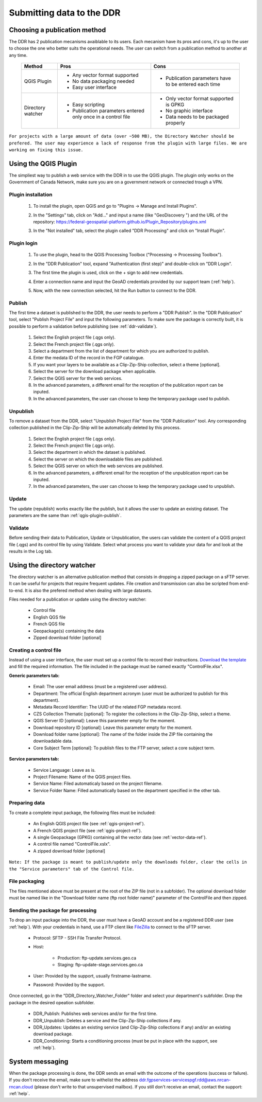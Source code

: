 .. _submit-ref:

Submitting data to the DDR
==========================

.. _publication-method-ref:

Choosing a publication method
-----------------------------

The DDR has 2 publication mecanisms avaiblable to its users. Each mecanism have its pros and cons, it's up to the user to choose the one who better suits the operational needs. The user can switch from a publication method to another at any time.

	+-------------------+------------------------------------------------------------------+------------------------------------------------------+
	| Method            | Pros                                                             | Cons                                                 |
	+===================+==================================================================+======================================================+
	| QGIS Plugin       | * Any vector format supported                                    | * Publication parameters have to be entered each time|
	|                   |                                                                  |                                                      |
	|                   | * No data packaging needed                                       |                                                      |
	|                   |                                                                  |                                                      |
	|                   | * Easy user interface                                            |                                                      |
	|                   |                                                                  |                                                      | 
	+-------------------+------------------------------------------------------------------+------------------------------------------------------+
	| Directory watcher | * Easy scripting                                                 | * Only vector format supported is GPKG               |
	|                   |                                                                  |                                                      |
	|                   | * Publication parameters entered only once in a control file     | * No graphic interface                               |
	|                   |                                                                  |                                                      |
	|                   |                                                                  | * Data needs to be packaged properly                 |
	|                   |                                                                  |                                                      |
	+-------------------+------------------------------------------------------------------+------------------------------------------------------+

``For projects with a large amount of data (over ~500 MB), the Directory Watcher should be prefered. The user may experience a lack of response from the plugin with large files. We are working on fixing this issue.``

.. _qgis-plugin-ref:

Using the QGIS Plugin
---------------------

The simpliest way to publish a web service with the DDR in to use the QGIS plugin. The plugin only works on the Government of Canada Network, make sure you are on a government network or connected trough a VPN.

Plugin installation
~~~~~~~~~~~~~~~~~~~
	
	1. To install the plugin, open QGIS and go to "Plugins -> Manage and Install Plugins".
	
	.. image:: media/qgis_plugins.png
	
	2. In the "Settings" tab, click on "Add..." and input a name (like "GeoDiscovery ") and the URL of the repository: https://federal-geospatial-platform.github.io/Plugin_Repository/plugins.xml
	
	.. image:: media/qgis_add_repo.png

	3. In the "Not installed" tab, select the plugin called "DDR Processing" and click on "Install Plugin". 
	
	.. image:: media/qgis_install.png
	
Plugin login
~~~~~~~~~~~~

	1. To use the plugin, head to the QGIS Processing Toolbox ("Processing -> Processing Toolbox").
	
	.. image:: media/qgis_toolbox.png

	2. In the "DDR Publication" tool, expand "Authentication (first step)" and double-click on "DDR Login".

	.. image:: media/ddr_login.png
	
	3. The first time the plugin is used, click on the + sign to add new credentials.

	.. image:: media/add_creds.png
	
	4. Enter a connection name and input the GeoAD credentials provided by our support team (:ref:`help`).

	.. image:: media/authentication.png
	
	5. Now, with the new connection selected, hit the Run button to connect to the DDR.

.. _qgis-plugin-publish:

Publish
~~~~~~~

The first time a dataset is published to the DDR, the user needs to perform a "DDR Publish". In the "DDR Publication" tool, select "Publish Project File" and input the following parameters. To make sure the package is correctly built, it is possible to perform a validation before publishing (see :ref:`ddr-validate`).

	1. Select the English project file (.qgs only).
	
	2. Select the French project file (.qgs only).
	
	3. Select a department from the list of department for which you are authorized to publish.
	
	4. Enter the medata ID of the record in the FGP catalogue.
	
	5. If you want your layers to be available as a Clip-Zip-Ship collection, select a theme [optional].
	
	6. Select the server for the download package when applicable.
	
	7. Select the QGIS server for the web services.
	
	8. In the advanced parameters, a different email for the reception of the publication report can be inputed.
	
	9. In the advanced parameters, the user can choose to keep the temporary package used to publish.

	.. image:: media/publish.png
	
Unpublish
~~~~~~~~~

To remove a dataset from the DDR, select "Unpublish Project File" from the "DDR Publication" tool. Any corresponding collection published in the Clip-Zip-Ship will be automatically deleted by this process.

	1. Select the English project file (.qgs only).
	
	2. Select the French project file (.qgs only).
	
	3. Select the department in which the dataset is published.
	
	4. Select the server on which the downloadable files are published.
	
	5. Select the QGIS server on which the web services are published.
	
	6. In the advanced parameters, a different email for the reception of the unpublication report can be inputed.
	
	7. In the advanced parameters, the user can choose to keep the temporary package used to unpublish.

	.. image:: media/unpublish.png
	
Update
~~~~~~

The update (republish) works exactly like the publish, but it allows the user to update an existing dataset. The parameters are the same than :ref:`qgis-plugin-publish`.

.. _ddr-validate:

Validate
~~~~~~~~

Before sending their data to Publication, Update or Unpublication, the users can validate the content of a QGIS project file (.qgs) and its control file by using Validate. Select what process you want to validate your data for and look at the results in the Log tab.

	.. image:: media/validate.png

.. _directory-watcher-ref:

Using the directory watcher
---------------------------

The directory watcher is an alternative publication method that consists in dropping a zipped package on a sFTP server. It can be useful for projects that require frequent updates. File creation and transmission can also be scripted from end-to-end. It is also the prefered method when dealing with large datasets.

Files needed for a publication or update using the directory watcher:

	* Control file
	* English QGS file
	* French QGS file
	* Geopackage(s) containing the data
	* Zipped download folder [optional]

Creating a control file
~~~~~~~~~~~~~~~~~~~~~~~

Instead of using a user interface, the user must set up a control file to record their instructions. `Download the template`_ and fill the required information. The file included in the package must be named exactly "ControlFile.xlsx".

**Generic parameters tab:**

	* Email: The user email address (must be a registered user address).
	* Department: The official English department acronym (user must be authorized to publish for this department).
	* Metadata Record Identifier: The UUID of the related FGP metadata record.
	* CZS Collection Thematic [optional]: To register the collections in the Clip-Zip-Ship, select a theme.
	* QGIS Server ID [optional]: Leave this parameter empty for the moment.
	* Download repository ID [optional]: Leave this parameter empty for the moment.
	* Download folder name [optional]: The name of the folder inside the ZIP file containing the downloadable data.
	* Core Subject Term [optional]: To publish files to the FTP server, select a core subject term.
	
	.. image:: media/generic_parameters.png
	

**Service parameters tab:**

	* Service Language: Leave as is.
	* Project Filename: Name of the QGIS project files.
	* Service Name: Filed automaticaly based on the project filename.
	* Service Folder Name: Filled automatically based on the department specified in the other tab.

	.. image:: media/service_parameters.png
	
.. _Download the template: https://ftp.maps.canada.ca/pub/ddr_rdd/CDTK/templates_gabarits/ControlFile.xlsx

Preparing data
~~~~~~~~~~~~~~

To create a complete input package, the following files must be included:

	* An English QGIS project file (see :ref:`qgis-project-ref`).
	* A French QGIS project file  (see :ref:`qgis-project-ref`).
	* A single Geopackage (GPKG) containing all the vector data (see :ref:`vector-data-ref`).
	* A control file named "ControlFile.xslx".
	* A zipped download folder [optional]
	
``Note: If the package is meant to publish/update only the downloads folder, clear the cells in the "Service parameters" tab of the Control file.``


File packaging
~~~~~~~~~~~~~~

The files mentioned above must be present at the root of the ZIP file (not in a subfolder). The optional download folder must be named like in the "Download folder name (ftp root folder name)" parameter of the ControlFile and then zipped.

	.. image:: media/packaging.png

Sending the package for processing
~~~~~~~~~~~~~~~~~~~~~~~~~~~~~~~~~~

To drop an input package into the DDR, the user must have a GeoAD account and be a registered DDR user (see :ref:`help`). With your credentials in hand, use a FTP client like `FileZilla`_ to connect to the sFTP server.

	* Protocol: SFTP - SSH File Transfer Protocol.
	* Host:
	
		* Production: ftp-update.services.geo.ca
		* Staging: ftp-update-stage.services.geo.ca
		
	* User: Provided by the support, usually firstname-lastname.
	* Password: Provided by the support.
	

	.. image:: media/filezilla.png
	
Once connected, go in the "DDR_Directory_Watcher_Folder" folder and select your department's subfolder. Drop the package in the desired opeation subfolder.

	* DDR_Publish: Publishes web services and/or  for the first time.
	* DDR_Unpublish: Deletes a service and the Clip-Zip-Ship collections if any.
	* DDR_Updates: Updates an existing service (and Clip-Zip-Ship collections if any) and/or an existing download package.
	* DDR_Conditioning: Starts a conditioning process (must be put in place with the support, see :ref:`help`).

	.. image:: media/dw.png

	.. _FileZilla: https://filezilla-project.org/download.php

System messaging
----------------

When the package processing is done, the DDR sends an email with the outcome of the operations (success or failure). If you don't receive the email, make sure to withelist the address ddr.fgpservices-servicespgf.rdd@aws.nrcan-rncan.cloud (please don't write to that unsupervised mailbox). If you still don't receive an email, contact the support: :ref:`help`.
